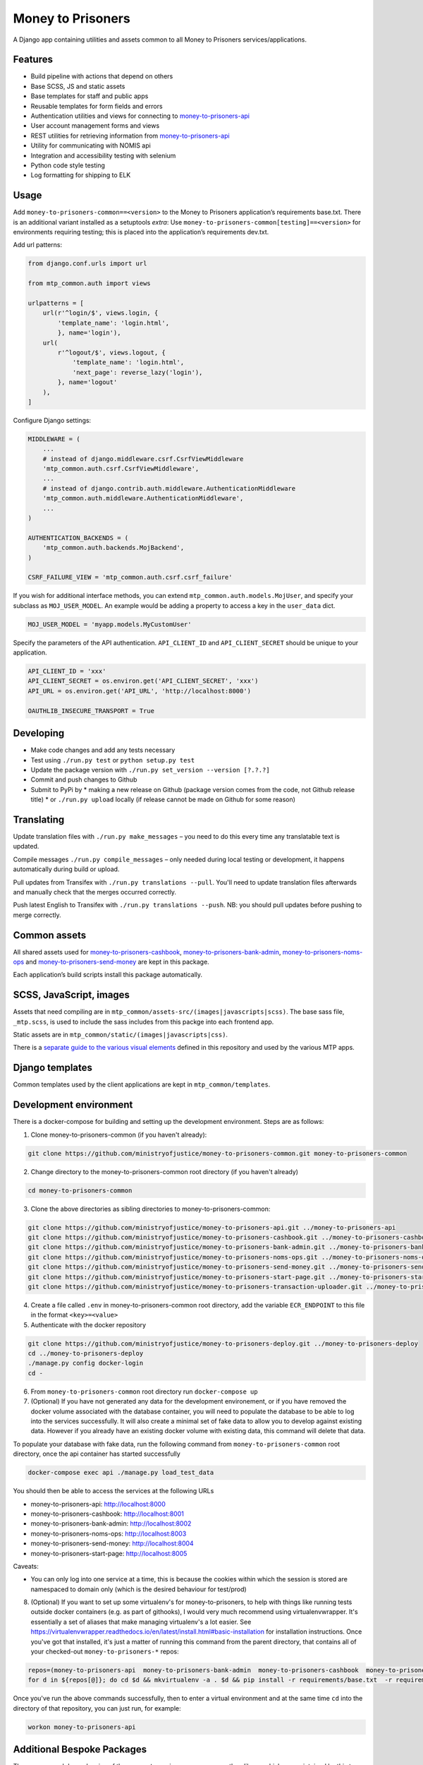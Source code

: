 Money to Prisoners
==================

A Django app containing utilities and assets common to all Money to Prisoners services/applications.

Features
--------

* Build pipeline with actions that depend on others
* Base SCSS, JS and static assets
* Base templates for staff and public apps
* Reusable templates for form fields and errors
* Authentication utilities and views for connecting to `money-to-prisoners-api`_
* User account management forms and views
* REST utilities for retrieving information from `money-to-prisoners-api`_
* Utility for communicating with NOMIS api
* Integration and accessibility testing with selenium
* Python code style testing
* Log formatting for shipping to ELK

Usage
-----

Add ``money-to-prisoners-common==<version>`` to the Money to Prisoners application’s requirements base.txt.
There is an additional variant installed as a setuptools *extra*:
Use ``money-to-prisoners-common[testing]==<version>`` for environments requiring testing; this is placed into
the application’s requirements dev.txt.

Add url patterns:

.. code-block:: python

    from django.conf.urls import url

    from mtp_common.auth import views

    urlpatterns = [
        url(r'^login/$', views.login, {
            'template_name': 'login.html',
            }, name='login'),
        url(
            r'^logout/$', views.logout, {
                'template_name': 'login.html',
                'next_page': reverse_lazy('login'),
            }, name='logout'
        ),
    ]

Configure Django settings:

.. code-block:: python

    MIDDLEWARE = (
        ...
        # instead of django.middleware.csrf.CsrfViewMiddleware
        'mtp_common.auth.csrf.CsrfViewMiddleware',
        ...
        # instead of django.contrib.auth.middleware.AuthenticationMiddleware
        'mtp_common.auth.middleware.AuthenticationMiddleware',
        ...
    )

    AUTHENTICATION_BACKENDS = (
        'mtp_common.auth.backends.MojBackend',
    )

    CSRF_FAILURE_VIEW = 'mtp_common.auth.csrf.csrf_failure'

If you wish for additional interface methods, you can extend ``mtp_common.auth.models.MojUser``,
and specify your subclass as ``MOJ_USER_MODEL``. An example would be adding a property to
access a key in the ``user_data`` dict.

.. code-block:: python

    MOJ_USER_MODEL = 'myapp.models.MyCustomUser'

Specify the parameters of the API authentication. ``API_CLIENT_ID`` and ``API_CLIENT_SECRET``
should be unique to your application.

.. code-block:: python

    API_CLIENT_ID = 'xxx'
    API_CLIENT_SECRET = os.environ.get('API_CLIENT_SECRET', 'xxx')
    API_URL = os.environ.get('API_URL', 'http://localhost:8000')

    OAUTHLIB_INSECURE_TRANSPORT = True

Developing
----------

.. image:: https://circleci.com/gh/ministryofjustice/money-to-prisoners-common.svg?style=svg
    :target: https://circleci.com/gh/ministryofjustice/money-to-prisoners-common

* Make code changes and add any tests necessary
* Test using ``./run.py test`` or ``python setup.py test``
* Update the package version with ``./run.py set_version --version [?.?.?]``
* Commit and push changes to Github
* Submit to PyPi by
  * making a new release on Github (package version comes from the code, not Github release title)
  * or ``./run.py upload`` locally (if release cannot be made on Github for some reason)

Translating
-----------

Update translation files with ``./run.py make_messages`` – you need to do this every time any translatable text is updated.

Compile messages ``./run.py compile_messages`` – only needed during local testing or development, it happens automatically during build or upload.

Pull updates from Transifex with ``./run.py translations --pull``. You'll need to update translation files afterwards and manually check that the merges occurred correctly.

Push latest English to Transifex with ``./run.py translations --push``. NB: you should pull updates before pushing to merge correctly.

Common assets
-------------

All shared assets used for `money-to-prisoners-cashbook`_, `money-to-prisoners-bank-admin`_,
`money-to-prisoners-noms-ops`_ and `money-to-prisoners-send-money`_ are kept in this package.

Each application’s build scripts install this package automatically.

SCSS, JavaScript, images
------------------------

Assets that need compiling are in ``mtp_common/assets-src/(images|javascripts|scss)``.
The base sass file, ``_mtp.scss``, is used to include the sass includes from this packge into each frontend app.

Static assets are in ``mtp_common/static/(images|javascripts|css)``.

There is a `separate guide to the various visual elements`_
defined in this repository and used by the various MTP apps.

Django templates
----------------

Common templates used by the client applications are kept in ``mtp_common/templates``.

.. _separate guide to the various visual elements: mtp_common/docs/README.md
.. _money-to-prisoners-api: https://github.com/ministryofjustice/money-to-prisoners-api
.. _money-to-prisoners-cashbook: https://github.com/ministryofjustice/money-to-prisoners-cashbook
.. _money-to-prisoners-bank-admin: https://github.com/ministryofjustice/money-to-prisoners-bank-admin
.. _money-to-prisoners-noms-ops: https://github.com/ministryofjustice/money-to-prisoners-noms-ops
.. _money-to-prisoners-send-money: https://github.com/ministryofjustice/money-to-prisoners-send-money

Development environment
-----------------------

There is a docker-compose for building and setting up the development environment. Steps are as follows:

1. Clone money-to-prisoners-common (if you haven't already):

.. code-block:: sh

    git clone https://github.com/ministryofjustice/money-to-prisoners-common.git money-to-prisoners-common

2. Change directory to the money-to-prisoners-common root directory (if you haven't already)

.. code-block:: sh

    cd money-to-prisoners-common

3. Clone the above directories as sibling directories to money-to-prisoners-common:

.. code-block:: sh

    git clone https://github.com/ministryofjustice/money-to-prisoners-api.git ../money-to-prisoners-api
    git clone https://github.com/ministryofjustice/money-to-prisoners-cashbook.git ../money-to-prisoners-cashbook
    git clone https://github.com/ministryofjustice/money-to-prisoners-bank-admin.git ../money-to-prisoners-bank-admin
    git clone https://github.com/ministryofjustice/money-to-prisoners-noms-ops.git ../money-to-prisoners-noms-ops
    git clone https://github.com/ministryofjustice/money-to-prisoners-send-money.git ../money-to-prisoners-send-money
    git clone https://github.com/ministryofjustice/money-to-prisoners-start-page.git ../money-to-prisoners-start-page
    git clone https://github.com/ministryofjustice/money-to-prisoners-transaction-uploader.git ../money-to-prisoners-transaction-uploader

4. Create a file called ``.env`` in money-to-prisoners-common root directory, add the variable ``ECR_ENDPOINT`` to this file in the format ``<key>=<value>``

5. Authenticate with the docker repository

.. code-block:: sh

    git clone https://github.com/ministryofjustice/money-to-prisoners-deploy.git ../money-to-prisoners-deploy
    cd ../money-to-prisoners-deploy
    ./manage.py config docker-login
    cd -

6. From ``money-to-prisoners-common`` root directory run ``docker-compose up``

7. (Optional) If you have not generated any data for the development environement, or if you have removed the docker volume associated with the database container, you will need to populate the database to be able to log into the services successfully. It will also create a minimal set of fake data to allow you to develop against existing data. However if you already have an existing docker volume with existing data, this command will delete that data.

To populate your database with fake data, run the following command from ``money-to-prisoners-common`` root directory, once the api container has started successfully

.. code-block:: sh

   docker-compose exec api ./manage.py load_test_data

You should then be able to access the services at the following URLs

* money-to-prisoners-api: http://localhost:8000
* money-to-prisoners-cashbook: http://localhost:8001
* money-to-prisoners-bank-admin: http://localhost:8002
* money-to-prisoners-noms-ops: http://localhost:8003
* money-to-prisoners-send-money: http://localhost:8004
* money-to-prisoners-start-page: http://localhost:8005

Caveats:

* You can only log into one service at a time, this is because the cookies within which the session is stored are namespaced to domain only (which is the desired behaviour for test/prod)

8. (Optional) If you want to set up some virtualenv's for money-to-prisoners, to help with things like running tests outside docker containers (e.g. as part of githooks), I would very much recommend using virtualenvwrapper. It's essentially a set of aliases that make managing virtualenv's a lot easier. See https://virtualenvwrapper.readthedocs.io/en/latest/install.html#basic-installation for installation instructions. Once you've got that installed, it's just a matter of running this command from the parent directory, that contains all of your checked-out ``money-to-prisoners-*`` repos:

.. code-block:: sh

    repos=(money-to-prisoners-api  money-to-prisoners-bank-admin  money-to-prisoners-cashbook  money-to-prisoners-deploy money-to-prisoners-noms-ops  money-to-prisoners-send-money  money-to-prisoners-transaction-uploader)
    for d in ${repos[@]}; do cd $d && mkvirtualenv -a . $d && pip install -r requirements/base.txt  -r requirements/dev.txt && cd -; done

Once you've run the above commands successfully, then to enter a virtual environment and at the same time ``cd`` into the directory of that repository, you can just run, for example:

.. code-block:: sh

    workon money-to-prisoners-api

Additional Bespoke Packages
---------------------------

There are several dependencies of the ``money-to-prisoners-common`` python library which are maintained by this team, so they may require code-changes when the dependencies (e.g. Django) of the ``money-to-prisoners-common`` python library, or any of the Prisoner Money services are incremented.

* django-form-error-reporting: https://github.com/ministryofjustice/django-form-error-reporting
* django-zendesk-tickets: https://github.com/ministryofjustice/django-zendesk-tickets
* govuk-bank-holidays: https://github.com/ministryofjustice/govuk-bank-holidays

There are additional bespoke dependencies defined as python dependencies within the Prisoner Money Services.
